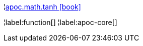 ¦xref::overview/apoc.math/apoc.math.tanh.adoc[apoc.math.tanh icon:book[]] +


¦label:function[]
¦label:apoc-core[]
